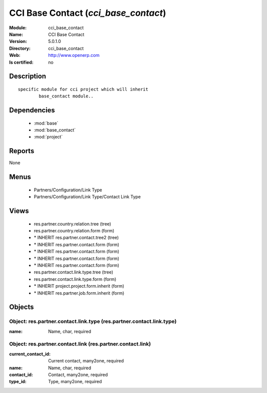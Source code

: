 
.. module:: cci_base_contact
    :synopsis: CCI Base Contact
    :noindex:
.. 

.. raw:: html

    <link rel="stylesheet" href="../_static/hide_objects_in_sidebar.css" type="text/css" />

CCI Base Contact (*cci_base_contact*)
=====================================
:Module: cci_base_contact
:Name: CCI Base Contact
:Version: 5.0.1.0
:Directory: cci_base_contact
:Web: http://www.openerp.com
:Is certified: no

Description
-----------

::

  specific module for cci project which will inherit
          base_contact module..

Dependencies
------------

 * :mod:`base`
 * :mod:`base_contact`
 * :mod:`project`

Reports
-------

None


Menus
-------

 * Partners/Configuration/Link Type
 * Partners/Configuration/Link Type/Contact Link Type

Views
-----

 * res.partner.country.relation.tree (tree)
 * res.partner.country.relation.form (form)
 * \* INHERIT res.partner.contact.tree2 (tree)
 * \* INHERIT res.partner.contact.form (form)
 * \* INHERIT res.partner.contact.form (form)
 * \* INHERIT res.partner.contact.form (form)
 * \* INHERIT res.partner.contact.form (form)
 * res.partner.contact.link.type.tree (tree)
 * res.partner.contact.link.type.form (form)
 * \* INHERIT project.project.form.inherit (form)
 * \* INHERIT res.partner.job.form.inherit (form)


Objects
-------

Object: res.partner.contact.link.type (res.partner.contact.link.type)
#####################################################################



:name: Name, char, required




Object: res.partner.contact.link (res.partner.contact.link)
###########################################################



:current_contact_id: Current contact, many2one, required





:name: Name, char, required





:contact_id: Contact, many2one, required





:type_id: Type, many2one, required


